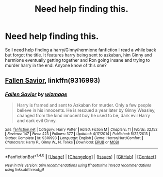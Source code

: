 #+TITLE: Need help finding this.

* Need help finding this.
:PROPERTIES:
:Author: bahudson97
:Score: 2
:DateUnix: 1514348872.0
:DateShort: 2017-Dec-27
:FlairText: Fic Search
:END:
So I need help finding a harry/Ginny/hermione fanfiction I read a while back but forgot the title. It features harry being sent to azkaban, him Ginny and hermione eventually getting together and Ron going insane and trying to murder harry in the end. Anyone know of this one?


** [[https://m.fanfiction.net/s/9316993/1/][Fallen Savior]], linkffn(9316993)
:PROPERTIES:
:Author: InquisitorCOC
:Score: 2
:DateUnix: 1514395639.0
:DateShort: 2017-Dec-27
:END:

*** [[http://www.fanfiction.net/s/9316993/1/][*/Fallen Savior/*]] by [[https://www.fanfiction.net/u/1690932/wizmage][/wizmage/]]

#+begin_quote
  Harry is framed and sent to Azkaban for murder. Only a few people believe in his innocents. He is rescued a year later by Ginny Weasley, changed from the kind innocent boy he used to be, dark evil Harry and dark evil Ginny.
#+end_quote

^{/Site/: [[http://www.fanfiction.net/][fanfiction.net]] *|* /Category/: Harry Potter *|* /Rated/: Fiction M *|* /Chapters/: 11 *|* /Words/: 32,152 *|* /Reviews/: 147 *|* /Favs/: 423 *|* /Follows/: 377 *|* /Updated/: 4/17/2014 *|* /Published/: 5/22/2013 *|* /Status/: Complete *|* /id/: 9316993 *|* /Language/: English *|* /Genre/: Horror/Hurt/Comfort *|* /Characters/: Harry P., Ginny W., N. Tonks *|* /Download/: [[http://www.ff2ebook.com/old/ffn-bot/index.php?id=9316993&source=ff&filetype=epub][EPUB]] or [[http://www.ff2ebook.com/old/ffn-bot/index.php?id=9316993&source=ff&filetype=mobi][MOBI]]}

--------------

*FanfictionBot*^{1.4.0} *|* [[[https://github.com/tusing/reddit-ffn-bot/wiki/Usage][Usage]]] | [[[https://github.com/tusing/reddit-ffn-bot/wiki/Changelog][Changelog]]] | [[[https://github.com/tusing/reddit-ffn-bot/issues/][Issues]]] | [[[https://github.com/tusing/reddit-ffn-bot/][GitHub]]] | [[[https://www.reddit.com/message/compose?to=tusing][Contact]]]

^{/New in this version: Slim recommendations using/ ffnbot!slim! /Thread recommendations using/ linksub(thread_id)!}
:PROPERTIES:
:Author: FanfictionBot
:Score: 1
:DateUnix: 1514395739.0
:DateShort: 2017-Dec-27
:END:
